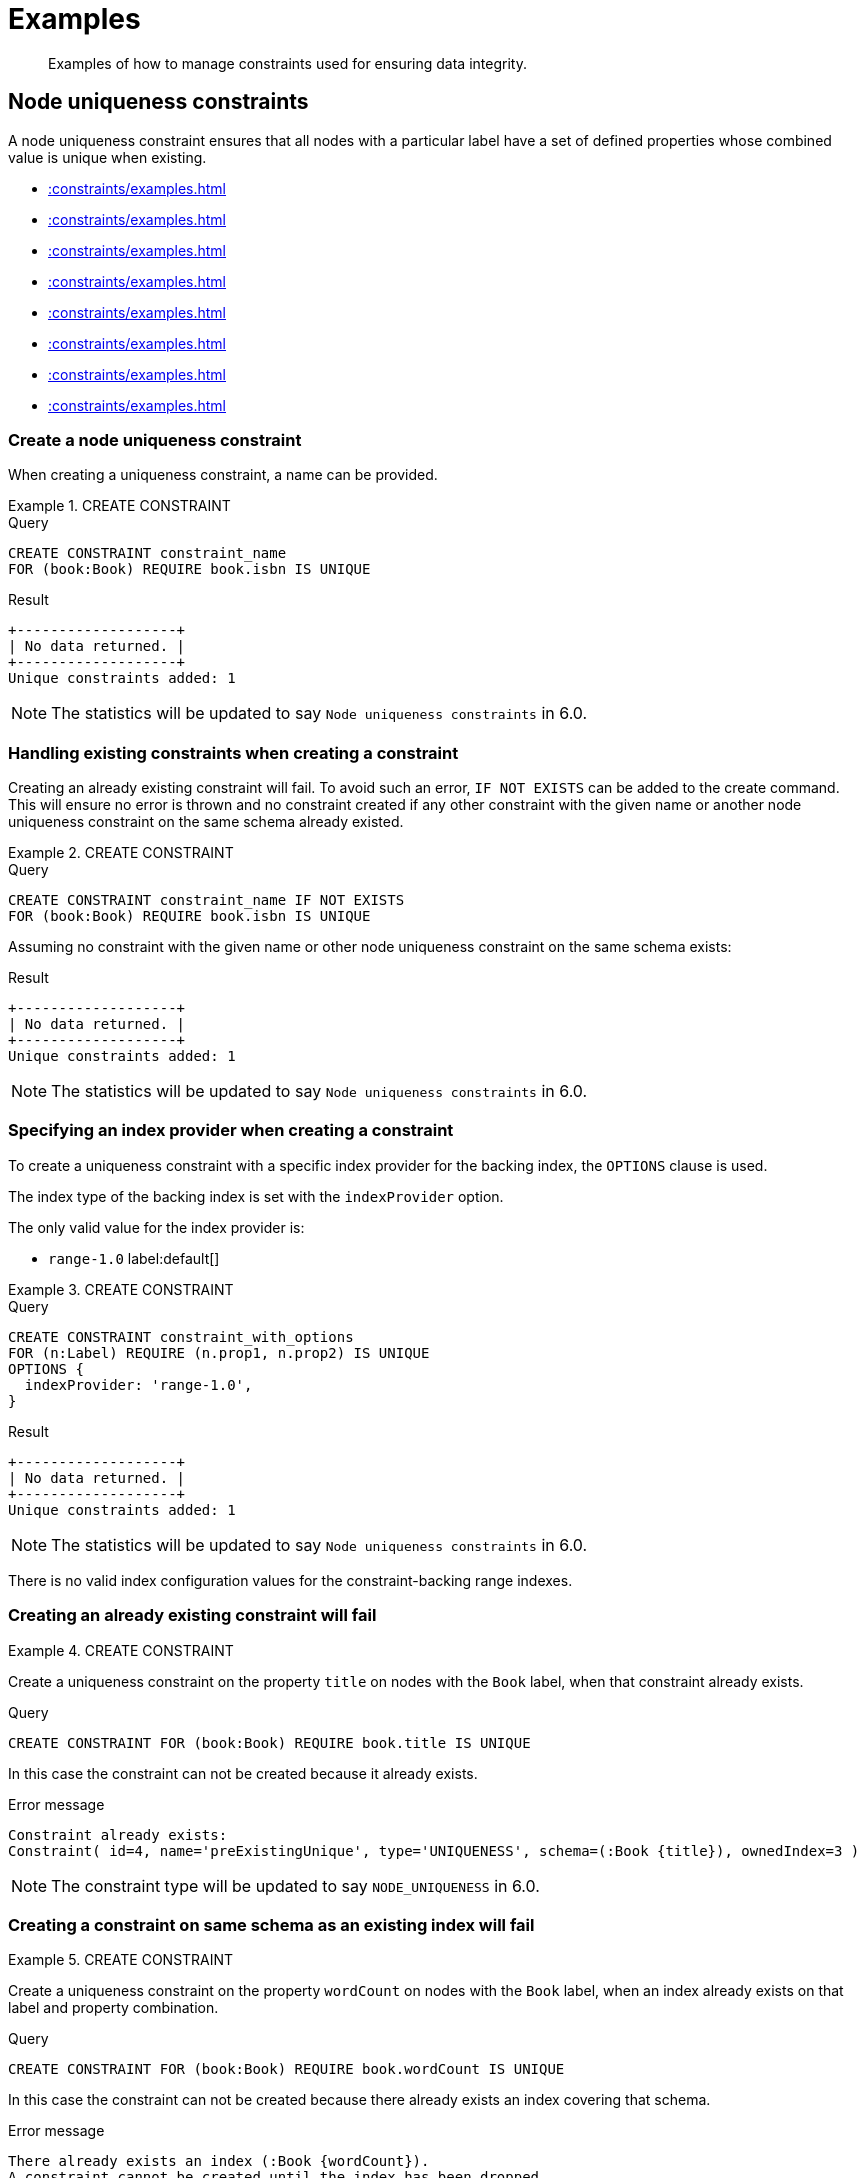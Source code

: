 :description: Examples of how to manage constraints used for ensuring data integrity.

[[constraints-examples]]
= Examples

[abstract]
--
Examples of how to manage constraints used for ensuring data integrity.
--


[[constraints-examples-node-uniqueness]]
== Node uniqueness constraints

A node uniqueness constraint ensures that all nodes with a particular label have a set of defined properties whose combined value is unique when existing.

* xref::constraints/examples.adoc#constraints-create-a-node-uniqueness-constraint[]
* xref::constraints/examples.adoc#constraints-create-a-node-uniqueness-constraint-if-not-exist[]
* xref::constraints/examples.adoc#constraints-create-a-node-uniqueness-constraint-with-index-provider[]
* xref::constraints/examples.adoc#constraints-create-an-already-existing-node-uniqueness-constraint[]
* xref::constraints/examples.adoc#constraints-create-a-node-uniqueness-constraint-on-same-schema-as-existing-index[]
* xref::constraints/examples.adoc#constraints-create-a-node-that-complies-with-a-uniqueness-constraint[]
* xref::constraints/examples.adoc#constraints-create-a-node-that-violates-a-uniqueness-constraint[]
* xref::constraints/examples.adoc#constraints-fail-to-create-a-uniqueness-constraint-due-to-conflicting-nodes[]


[discrete]
[[constraints-create-a-node-uniqueness-constraint]]
=== Create a node uniqueness constraint

When creating a uniqueness constraint, a name can be provided.


.+CREATE CONSTRAINT+
======

.Query
[source, cypher, indent=0]
----
CREATE CONSTRAINT constraint_name
FOR (book:Book) REQUIRE book.isbn IS UNIQUE
----

.Result
[queryresult]
----
+-------------------+
| No data returned. |
+-------------------+
Unique constraints added: 1
----

[NOTE]
====
The statistics will be updated to say `Node uniqueness constraints` in 6.0.
====

======


[discrete]
[[constraints-create-a-node-uniqueness-constraint-if-not-exist]]
=== Handling existing constraints when creating a constraint

Creating an already existing constraint will fail. To avoid such an error, `IF NOT EXISTS` can be added to the create command.
This will ensure no error is thrown and no constraint created if any other constraint with the given name or another node uniqueness constraint on the same schema already existed.


.+CREATE CONSTRAINT+
======

.Query
[source, cypher, indent=0]
----
CREATE CONSTRAINT constraint_name IF NOT EXISTS
FOR (book:Book) REQUIRE book.isbn IS UNIQUE
----

Assuming no constraint with the given name or other node uniqueness constraint on the same schema exists:

.Result
[queryresult]
----
+-------------------+
| No data returned. |
+-------------------+
Unique constraints added: 1
----

[NOTE]
====
The statistics will be updated to say `Node uniqueness constraints` in 6.0.
====

======


[discrete]
[[constraints-create-a-node-uniqueness-constraint-with-index-provider]]
=== Specifying an index provider when creating a constraint

To create a uniqueness constraint with a specific index provider for the backing index, the `OPTIONS` clause is used.

The index type of the backing index is set with the `indexProvider` option.

The only valid value for the index provider is:

* `range-1.0` label:default[]

// Only one valid value exists for the index provider in Neo4j 5.0


.+CREATE CONSTRAINT+
======

.Query
[source, cypher, indent=0]
----
CREATE CONSTRAINT constraint_with_options
FOR (n:Label) REQUIRE (n.prop1, n.prop2) IS UNIQUE
OPTIONS {
  indexProvider: 'range-1.0',
}
----

.Result
[queryresult]
----
+-------------------+
| No data returned. |
+-------------------+
Unique constraints added: 1
----

[NOTE]
====
The statistics will be updated to say `Node uniqueness constraints` in 6.0.
====

======

There is no valid index configuration values for the constraint-backing range indexes.


[discrete]
[[constraints-create-an-already-existing-node-uniqueness-constraint]]
=== Creating an already existing constraint will fail


.+CREATE CONSTRAINT+
======

Create a uniqueness constraint on the property `title` on nodes with the `Book` label, when that constraint already exists.

////
Set-up to get expected behavior:
CREATE CONSTRAINT preExistingUnique FOR (book:Book) REQUIRE book.title IS UNIQUE
////

.Query
[source, cypher, indent=0]
----
CREATE CONSTRAINT FOR (book:Book) REQUIRE book.title IS UNIQUE
----

In this case the constraint can not be created because it already exists.

.Error message
[source, "error message", role="noheader"]
----
Constraint already exists:
Constraint( id=4, name='preExistingUnique', type='UNIQUENESS', schema=(:Book {title}), ownedIndex=3 )
----

[NOTE]
====
The constraint type will be updated to say `NODE_UNIQUENESS` in 6.0.
====

======


[discrete]
[[constraints-create-a-node-uniqueness-constraint-on-same-schema-as-existing-index]]
=== Creating a constraint on same schema as an existing index will fail


.+CREATE CONSTRAINT+
======

Create a uniqueness constraint on the property `wordCount` on nodes with the `Book` label, when an index already exists on that label and property combination.

////
Set-up to get expected behavior:
CREATE INDEX FOR (book:Book) ON (book.wordCount)
////

.Query
[source, cypher, indent=0]
----
CREATE CONSTRAINT FOR (book:Book) REQUIRE book.wordCount IS UNIQUE
----

In this case the constraint can not be created because there already exists an index covering that schema.

.Error message
[source, "error message", role="noheader"]
----
There already exists an index (:Book {wordCount}).
A constraint cannot be created until the index has been dropped.
----

======


[discrete]
[[constraints-create-a-node-that-complies-with-a-uniqueness-constraint]]
=== Creating a node that complies with an existing constraint


.+CREATE NODE+
======

Create a `Book` node with an `isbn` that is not already in the database.

////
Set-up to get expected behavior:
CREATE CONSTRAINT FOR (book:Book) REQUIRE book.isbn IS UNIQUE
////

.Query
[source, cypher, indent=0]
----
CREATE (book:Book {isbn: '1449356265', title: 'Graph Databases'})
----

.Result
[queryresult]
----
+-------------------+
| No data returned. |
+-------------------+
Nodes created: 1
Properties set: 2
Labels added: 1
----

======


[discrete]
[[constraints-create-a-node-that-violates-a-uniqueness-constraint]]
=== Creating a node that violates an existing constraint will fail


.+CREATE NODE+
======

Create a `Book` node with an `isbn` that is already used in the database.

////
Set-up to get expected behavior:
CREATE CONSTRAINT FOR (book:Book) REQUIRE book.isbn IS UNIQUE
CREATE (book:Book {isbn: '1449356265', title: 'Graph Databases'})
////

.Query
[source, cypher, indent=0]
----
CREATE (book:Book {isbn: '1449356265', title: 'Graph Databases'})
----

In this case the node is not created in the graph.

.Error message
[source, "error message", role="noheader"]
----
Node(0) already exists with label `Book` and property `isbn` = '1449356265'
----

======


[discrete]
[[constraints-fail-to-create-a-uniqueness-constraint-due-to-conflicting-nodes]]
=== Creating a constraint when there exist conflicting nodes will fail


.+CREATE CONSTRAINT+
======

Create a uniqueness constraint on the property `isbn` on nodes with the `Book` label when there are two nodes with the same `isbn`.

////
Set-up to get expected behavior:
CREATE (book:Book {isbn: '1449356265', title: 'Graph Databases'})
CREATE (book:Book {isbn: '1449356265', title: 'Graph Databases'})
////

.Query
[source, cypher, indent=0]
----
CREATE CONSTRAINT FOR (book:Book) REQUIRE book.isbn IS UNIQUE
----

In this case the constraint can not be created because it is violated by existing data.
You may choose to use xref::indexes-for-search-performance.adoc[] instead or remove the offending nodes and then re-apply the constraint.

.Error message
[source, "error message", role="noheader"]
----
Unable to create Constraint( name='constraint_62365a16', type='UNIQUENESS', schema=(:Book {isbn}) ):
Both Node(0) and Node(1) have the label `Book` and property `isbn` = '1449356265'
----

[NOTE]
====
The constraint type will be updated to say `NODE_UNIQUENESS` in 6.0.
====

======


[[constraints-examples-relationship-uniqueness]]
== Relationship uniqueness constraints

A relationship uniqueness constraint ensures that all relationships with a particular relationship type have a set of defined properties whose combined value is unique when existing.

* xref::constraints/examples.adoc#constraints-create-a-relationship-uniqueness-constraints[]
* xref::constraints/examples.adoc#constraints-create-a-relationship-uniqueness-constraints-if-not-exist[]
* xref::constraints/examples.adoc#constraints-create-a-relationship-uniqueness-constraints-with-index-provider[]
* xref::constraints/examples.adoc#constraints-create-an-already-existing-relationship-uniqueness-constraint[]
* xref::constraints/examples.adoc#constraints-create-a-relationship-uniqueness-constraint-on-same-schema-as-existing-index[]
* xref::constraints/examples.adoc#constraints-create-a-relationship-that-complies-with-a-uniqueness-constraint[]
* xref::constraints/examples.adoc#constraints-create-a-relationship-that-violates-a-uniqueness-constraint[]
* xref::constraints/examples.adoc#constraints-fail-to-create-a-uniqueness-constraint-due-to-conflicting-relationships[]


[discrete]
[[constraints-create-a-relationship-uniqueness-constraints]]
=== Create a relationship uniqueness constraint

When creating a uniqueness constraint, a name can be provided.


.+CREATE CONSTRAINT+
======

.Query
[source, cypher, indent=0]
----
CREATE CONSTRAINT constraint_name
FOR ()-[friend:FRIENDS_WITH]-() REQUIRE friend.nickname IS UNIQUE
----

.Result
[queryresult]
----
+-------------------+
| No data returned. |
+-------------------+
Relationship uniqueness constraints added: 1
----

======


[discrete]
[[constraints-create-a-relationship-uniqueness-constraints-if-not-exist]]
=== Handling existing constraints when creating a constraint

Creating an already existing constraint will fail. To avoid such an error, `IF NOT EXISTS` can be added to the create command.
This will ensure no error is thrown and no constraint created if any other constraint with the given name or another relationship uniqueness constraint on the same schema already existed.


.+CREATE CONSTRAINT+
======

.Query
[source, cypher, indent=0]
----
CREATE CONSTRAINT constraint_name IF NOT EXISTS
FOR ()-[friend:FRIENDS_WITH]-() REQUIRE friend.nickname IS UNIQUE
----

Assuming no constraint with the given name or other relationship uniqueness constraint on the same schema exists:

.Result
[queryresult]
----
+-------------------+
| No data returned. |
+-------------------+
Relationship uniqueness constraints added: 1
----

======


[discrete]
[[constraints-create-a-relationship-uniqueness-constraints-with-index-provider]]
=== Specifying an index provider when creating a constraint

To create a uniqueness constraint with a specific index provider for the backing index, the `OPTIONS` clause is used.

The index type of the backing index is set with the `indexProvider` option.

The only valid value for the index provider is:

* `range-1.0` label:default[]

// Only one valid value exists for the index provider in Neo4j 5.0


.+CREATE CONSTRAINT+
======

.Query
[source, cypher, indent=0]
----
CREATE CONSTRAINT constraint_with_options
FOR ()-[friend:FRIENDS_WITH]-() REQUIRE (friend.nickname, friend.since) IS UNIQUE
OPTIONS {
  indexProvider: 'range-1.0',
}
----

.Result
[queryresult]
----
+-------------------+
| No data returned. |
+-------------------+
Relationship uniqueness constraints added: 1
----

======

There is no valid index configuration values for the constraint-backing range indexes.


[discrete]
[[constraints-create-an-already-existing-relationship-uniqueness-constraint]]
=== Creating an already existing constraint will fail


.+CREATE CONSTRAINT+
======

Create a uniqueness constraint on the property `nickname` on relationships with the `FRIENDS_WITH` relationship type, when that constraint already exists.

////
Set-up to get expected behavior:
CREATE CONSTRAINT preExistingUnique FOR ()-[friend:FRIENDS_WITH]-() REQUIRE friend.nickname IS UNIQUE
////

.Query
[source, cypher, indent=0]
----
CREATE CONSTRAINT FOR ()-[friend:FRIENDS_WITH]-() REQUIRE friend.nickname IS UNIQUE
----

In this case the constraint can not be created because it already exists.

.Error message
[source, "error message", role="noheader"]
----
Constraint already exists:
Constraint( id=4, name='preExistingUnique', type='RELATIONSHIP_UNIQUENESS', schema=()-[:FRIENDS_WITH {nickname}]-(), ownedIndex=3 )
----

======


[discrete]
[[constraints-create-a-relationship-uniqueness-constraint-on-same-schema-as-existing-index]]
=== Creating a constraint on same schema as an existing index will fail


.+CREATE CONSTRAINT+
======

Create a uniqueness constraint on the property `nickname` on relationships with the `FRIENDS_WITH` relationship type, when an index already exists on that relationship type and property combination.

////
Set-up to get expected behavior:
CREATE INDEX FOR ()-[friend:FRIENDS_WITH]-() ON (friend.nickname)
////

.Query
[source, cypher, indent=0]
----
CREATE CONSTRAINT FOR ()-[friend:FRIENDS_WITH]-() REQUIRE friend.nickname IS UNIQUE
----

In this case the constraint can not be created because there already exists an index covering that schema.

.Error message
[source, "error message", role="noheader"]
----
There already exists an index ()-[:FRIENDS_WITH {nickname}]-().
A constraint cannot be created until the index has been dropped.
----

======


[discrete]
[[constraints-create-a-relationship-that-complies-with-a-uniqueness-constraint]]
=== Creating a relationship that complies with an existing constraint


.+CREATE RELATIONSHIP+
======

Create a `FRIENDS_WITH` relationship with an `nickname` that is not already in the database.

////
Set-up to get expected behavior:
CREATE CONSTRAINT FOR ()-[friend:FRIENDS_WITH]-() REQUIRE friend.nickname IS UNIQUE
////

.Query
[source, cypher, indent=0]
----
CREATE (:Person {name: 'Josefin'})-[:FRIENDS_WITH {nickname: 'Mimi'}]->(:Person {name: 'Emilia'})
----

.Result
[queryresult]
----
+-------------------+
| No data returned. |
+-------------------+
Nodes created: 2
Relationships created: 1
Properties set: 3
Labels added: 2
----

======


[discrete]
[[constraints-create-a-relationship-that-violates-a-uniqueness-constraint]]
=== Creating a relationship that violates an existing constraint will fail


.+CREATE RELATIONSHIP+
======

Create a `FRIENDS_WITH` relationship with an `nickname` that is already used in the database.

////
Set-up to get expected behavior:
CREATE CONSTRAINT FOR ()-[friend:FRIENDS_WITH]-() REQUIRE friend.nickname IS UNIQUE
CREATE (:Person {name: 'Emma'}), (:Person {name: 'Josefin'})-[:FRIENDS_WITH {nickname: 'Mimi'}]->(:Person {name: 'Emilia'})
////

.Query
[source, cypher, indent=0]
----
MATCH (emma:Person {name: 'Emma'}), (emilia:Person {name: 'Emilia'})
CREATE (emma)-[:FRIENDS_WITH {nickname: 'Mimi'}]->(emilia)
----

In this case the relationship is not created in the graph.

.Error message
[source, "error message", role="noheader"]
----
Relationship(0) already exists with type `FRIENDS_WITH` and property `nickname` = 'Mimi'
----

======


[discrete]
[[constraints-fail-to-create-a-uniqueness-constraint-due-to-conflicting-relationships]]
=== Creating a constraint when there exist conflicting relationships will fail


.+CREATE CONSTRAINT+
======

Create a uniqueness constraint on the property `nickname` on relationships with the `FRIENDS_WITH` relationship type when there are two relationships with the same `nickname`.

////
Set-up to get expected behavior:
CREATE (emma:Person {name: 'Emma'}), (josefin:Person {name: 'Josefin'}), (emilia:Person {name: 'Emilia'})
CREATE (josefin)-[:FRIENDS_WITH {nickname: 'Mimi'}]->(emilia), (emma)-[:FRIENDS_WITH {nickname: 'Mimi'}]->(emilia)
////

.Query
[source, cypher, indent=0]
----
CREATE CONSTRAINT friends FOR ()-[friend:FRIENDS_WITH]-() REQUIRE friend.nickname IS UNIQUE
----

In this case the constraint can not be created because it is violated by existing data.
You may choose to use xref::indexes-for-search-performance.adoc[] instead or remove the offending relationships and then re-apply the constraint.

.Error message
[source, "error message", role="noheader"]
----
Unable to create Constraint( name='friends', type='RELATIONSHIP_UNIQUENESS', schema=()-[:FRIENDS_WITH {nickname}]-() ):
Both Relationship(0) and Relationship(1) have the type `FRIENDS_WITH` and property `nickname` = 'Mimi'
----

======


[role=enterprise-edition]
[[constraints-examples-node-property-existence]]
== Node property existence constraints

A node property existence constraint ensures that all nodes with a certain label have a certain property.

* xref::constraints/examples.adoc#constraints-create-a-node-property-existence-constraint[]
* xref::constraints/examples.adoc#constraints-create-a-node-property-existence-constraint-if-not-exist[]
* xref::constraints/examples.adoc#constraints-create-an-already-existing-node-property-existence-constraint[]
* xref::constraints/examples.adoc#constraints-create-a-node-that-complies-with-a-property-existence-constraint[]
* xref::constraints/examples.adoc#constraints-create-a-node-that-violates-a-property-existence-constraint[]
* xref::constraints/examples.adoc#constraints-removing-an-existence-constrained-node-property[]
* xref::constraints/examples.adoc#constraints-fail-to-create-a-property-existence-constraint-due-to-existing-node[]


[discrete]
[[constraints-create-a-node-property-existence-constraint]]
=== Create a node property existence constraint

When creating a node property existence constraint, a name can be provided.


.+CREATE CONSTRAINT+
======

.Query
[source, cypher, indent=0]
----
CREATE CONSTRAINT constraint_name
FOR (book:Book) REQUIRE book.isbn IS NOT NULL
----

.Result
[queryresult]
----
+-------------------+
| No data returned. |
+-------------------+
Property existence constraints added: 1
----

[NOTE]
====
The statistics for property existence constraints wil be split between nodes and relationships in 6.0.
For the node property existence constraints they will say `Node property existence constraints`.
====

======


[discrete]
[[constraints-create-a-node-property-existence-constraint-if-not-exist]]
=== Handling existing constraints when creating a constraint

Creating an already existing constraint will fail. To avoid such an error, `IF NOT EXISTS` can be added to the create command.
This will ensure no error is thrown and no constraint created if any other constraint with the given name or another node property existence constraint on the same schema already existed.


.+CREATE CONSTRAINT+
======

////
Set-up to get expected behavior:
CREATE CONSTRAINT constraint_name FOR (book:Book) REQUIRE book.isbn IS UNIQUE
////

.Query
[source, cypher, indent=0]
----
CREATE CONSTRAINT constraint_name IF NOT EXISTS
FOR (book:Book) REQUIRE book.isbn IS NOT NULL
----

Assuming a constraint with the name `constraint_name` already existed:

.Result
[queryresult]
----
+--------------------------------------------+
| No data returned, and nothing was changed. |
+--------------------------------------------+
----

======


[discrete]
[[constraints-create-an-already-existing-node-property-existence-constraint]]
=== Creating an already existing constraint will fail


.+CREATE CONSTRAINT+
======

Create a node property existence constraint on the property `title` on nodes with the `Book` label, when that constraint already exists.

////
Set-up to get expected behavior:
CREATE CONSTRAINT preExistingNodePropExist FOR (book:Book) REQUIRE book.title IS NOT NULL
////

.Query
[source, cypher, indent=0]
----
CREATE CONSTRAINT booksShouldHaveTitles
FOR (book:Book) REQUIRE book.title IS NOT NULL
----

In this case the constraint can not be created because it already exists.

.Error message
[source, "error message", role="noheader"]
----
Constraint already exists:
Constraint( id=3, name='preExistingNodePropExist', type='NODE PROPERTY EXISTENCE', schema=(:Book {title}) )
----

======


[discrete]
[[constraints-create-a-node-that-complies-with-a-property-existence-constraint]]
=== Creating a node that complies with an existing constraint


.+CREATE NODE+
======

Create a `Book` node with an `isbn` property.

////
Set-up to get expected behavior:
CREATE CONSTRAINT FOR (book:Book) REQUIRE book.isbn IS NOT NULL
////

.Query
[source, cypher, indent=0]
----
CREATE (book:Book {isbn: '1449356265', title: 'Graph Databases'})
----

.Result
[queryresult]
----
+-------------------+
| No data returned. |
+-------------------+
Nodes created: 1
Properties set: 2
Labels added: 1
----

======


[discrete]
[[constraints-create-a-node-that-violates-a-property-existence-constraint]]
=== Creating a node that violates an existing constraint will fail


.+CREATE NODE+
======

Trying to create a `Book` node without an `isbn` property, given a property existence constraint on `:Book(isbn)`.

////
Set-up to get expected behavior:
CREATE CONSTRAINT FOR (book:Book) REQUIRE book.isbn IS NOT NULL
////

.Query
[source, cypher, indent=0]
----
CREATE (book:Book {title: 'Graph Databases'})
----

In this case the node is not created in the graph.

.Error message
[source, "error message", role="noheader"]
----
Node(0) with label `Book` must have the property `isbn`
----

======


[discrete]
[[constraints-removing-an-existence-constrained-node-property]]
=== Removing an existence constrained node property will fail


.+REMOVE PROPERTY+
======

Trying to remove the `isbn` property from an existing node `book`, given a property existence constraint on `:Book(isbn)`.

////
Set-up to get expected behavior:
CREATE CONSTRAINT FOR (book:Book) REQUIRE book.isbn IS NOT NULL
CREATE (book:Book {isbn: '1449356265', title: 'Graph Databases'})
////

.Query
[source, cypher, indent=0]
----
MATCH (book:Book {title: 'Graph Databases'})
REMOVE book.isbn
----

In this case the property is not removed.

.Error message
[source, "error message", role="noheader"]
----
Node(0) with label `Book` must have the property `isbn`
----

======


[discrete]
[[constraints-fail-to-create-a-property-existence-constraint-due-to-existing-node]]
=== Creating a constraint when there exist conflicting nodes will fail


.+CREATE CONSTRAINT+
======

Create a constraint on the property `isbn` on nodes with the `Book` label when there already exists  a node without an `isbn`.

////
Set-up to get expected behavior:
CREATE (book:Book {title: 'Graph Databases'})
////

.Query
[source, cypher, indent=0]
----
CREATE CONSTRAINT FOR (book:Book) REQUIRE book.isbn IS NOT NULL
----

In this case the constraint can't be created because it is violated by existing data. We may choose to remove the offending nodes and then re-apply the constraint.

.Error message
[source, "error message", role="noheader"]
----
Unable to create Constraint( type='NODE PROPERTY EXISTENCE', schema=(:Book {isbn}) ):
Node(0) with label `Book` must have the property `isbn`
----

======


[role=enterprise-edition]
[[constraints-examples-relationship-property-existence]]
== Relationship property existence constraints

A relationship property existence constraint ensures all relationships with a certain type have a certain property.

* xref::constraints/examples.adoc#constraints-create-a-relationship-property-existence-constraint[]
* xref::constraints/examples.adoc#constraints-create-a-relationship-property-existence-constraint-if-not-exist[]
* xref::constraints/examples.adoc#constraints-create-an-already-existing-relationship-property-existence-constraint[]
* xref::constraints/examples.adoc#constraints-create-a-relationship-that-complies-with-a-property-existence-constraint[]
* xref::constraints/examples.adoc#constraints-create-a-relationship-that-violates-a-property-existence-constraint[]
* xref::constraints/examples.adoc#constraints-removing-an-existence-constrained-relationship-property[]
* xref::constraints/examples.adoc#constraints-fail-to-create-a-property-existence-constraint-due-to-existing-relationship[]


[discrete]
[[constraints-create-a-relationship-property-existence-constraint]]
=== Create a relationship property existence constraint

When creating a relationship property existence constraint, a name can be provided.


.+CREATE CONSTRAINT+
======

.Query
[source, cypher, indent=0]
----
CREATE CONSTRAINT constraint_name
FOR ()-[like:LIKED]-() REQUIRE like.day IS NOT NULL
----

.Result
[queryresult]
----
+-------------------+
| No data returned. |
+-------------------+
Property existence constraints added: 1
----

[NOTE]
====
The statistics for property existence constraints wil be split between nodes and relationships in 6.0.
For the relationship property existence constraints they will say `Relationship property existence constraints`.
====

======


[discrete]
[[constraints-create-a-relationship-property-existence-constraint-if-not-exist]]
=== Handling existing constraints when creating a constraint

Creating an already existing constraint will fail. To avoid such an error, `IF NOT EXISTS` can be added to the create command.
This will ensure no error is thrown and no constraint created if any other constraint with the given name or another relationship property existence constraint on the same schema already existed.


.+CREATE CONSTRAINT+
======

////
Set-up to get expected behavior:
CREATE CONSTRAINT constraint_name FOR (book:Book) REQUIRE book.isbn IS NOT NULL
////

.Query
[source, cypher, indent=0]
----
CREATE CONSTRAINT constraint_name
IF NOT EXISTS FOR ()-[like:LIKED]-() REQUIRE like.day IS NOT NULL
----

Assuming a constraint with the name `constraint_name` already existed:

.Result
[queryresult]
----
+--------------------------------------------+
| No data returned, and nothing was changed. |
+--------------------------------------------+
----

======


[discrete]
[[constraints-create-an-already-existing-relationship-property-existence-constraint]]
=== Creating an already existing constraint will fail


.+CREATE CONSTRAINT+
======

Create a named relationship property existence constraint on the property `week` on relationships with the `LIKED` type, when a constraint with the given name already exists.

////
Set-up to get expected behavior:
CREATE CONSTRAINT relPropExist FOR ()-[like:LIKED]-() REQUIRE like.since IS NOT NULL
////

.Query
[source, cypher, indent=0]
----
CREATE CONSTRAINT relPropExist
FOR ()-[like:LIKED]-() REQUIRE like.week IS NOT NULL
----

In this case the constraint can not be created because there already exists a constraint with the given name.

.Error message
[source, "error message", role="noheader"]
----
There already exists a constraint called 'relPropExist'.
----

======


[discrete]
[[constraints-create-a-relationship-that-complies-with-a-property-existence-constraint]]
=== Creating a relationship that complies with an existing constraint


.+CREATE RELATIONSHIP+
======

Create a `LIKED` relationship with a `day` property.

////
Set-up to get expected behavior:
CREATE CONSTRAINT FOR ()-[like:LIKED]-() REQUIRE like.day IS NOT NULL
////

.Query
[source, cypher, indent=0]
----
CREATE (user:User)-[like:LIKED {day: 'yesterday'}]->(book:Book)
----

.Result
[queryresult]
----
+-------------------+
| No data returned. |
+-------------------+
Nodes created: 2
Relationships created: 1
Properties set: 1
Labels added: 2
----

======


[discrete]
[[constraints-create-a-relationship-that-violates-a-property-existence-constraint]]
=== Creating a relationship that violates an existing constraint will fail


.+CREATE RELATIONSHIP+
======

Trying to create a `LIKED` relationship without a `day` property, given a property existence constraint `:LIKED(day)`.

////
Set-up to get expected behavior:
CREATE CONSTRAINT FOR ()-[like:LIKED]-() REQUIRE like.day IS NOT NULL
////

.Query
[source, cypher, indent=0]
----
CREATE (user:User)-[like:LIKED]->(book:Book)
----

In this case the relationship is not created in the graph.

.Error message
[source, "error message", role="noheader"]
----
Relationship(0) with type `LIKED` must have the property `day`
----

======


[discrete]
[[constraints-removing-an-existence-constrained-relationship-property]]
=== Removing an existence constrained relationship property will fail


.+REMOVE PROPERTY+
======

Trying to remove the `day` property from an existing relationship `like` of type `LIKED`, given a property existence constraint `:LIKED(day)`.

////
Set-up to get expected behavior:
CREATE CONSTRAINT FOR ()-[like:LIKED]-() REQUIRE like.day IS NOT NULL
CREATE (user:User)-[like:LIKED {day: 'yesterday'}]->(book:Book)
////

.Query
[source, cypher, indent=0]
----
MATCH (user:User)-[like:LIKED]->(book:Book) REMOVE like.day
----

In this case the property is not removed.

.Error message
[source, "error message", role="noheader"]
----
Relationship(0) with type `LIKED` must have the property `day`
----

======


[discrete]
[[constraints-fail-to-create-a-property-existence-constraint-due-to-existing-relationship]]
=== Creating a constraint when there exist conflicting relationships will fail


.+CREATE CONSTRAINT+
======

Create a constraint on the property `day` on relationships with the `LIKED` type when there already exists a relationship without a property named `day`.

////
Set-up to get expected behavior:
CREATE (user:User)-[like:LIKED]->(book:Book)
////

.Query
[source, cypher, indent=0]
----
CREATE CONSTRAINT FOR ()-[like:LIKED]-() REQUIRE like.day IS NOT NULL
----

In this case the constraint can not be created because it is violated by existing data. We may choose to remove the offending relationships and then re-apply the constraint.

.Error message
[source, "error message", role="noheader"]
----
Unable to create Constraint( type='RELATIONSHIP PROPERTY EXISTENCE', schema=-[:LIKED {day}]- ):
Relationship(0) with type `LIKED` must have the property `day`
----

======


[role=enterprise-edition]
[[constraints-examples-node-key]]
== Node key constraints

A node key constraint ensures that all nodes with a particular label have a set of defined properties whose combined value is unique and all properties in the set are present.

* xref::constraints/examples.adoc#constraints-create-a-node-key-constraint[]
* xref::constraints/examples.adoc#constraints-create-a-node-key-constraint-if-not-exist[]
* xref::constraints/examples.adoc#constraints-create-a-node-key-constraint-with-index-provider[]
* xref::constraints/examples.adoc#constraints-node-key-and-uniqueness-constraint-on-the-same-schema[]
* xref::constraints/examples.adoc#constraints-create-a-node-key-constraint-with-the-same-name-as-existing-index[]
* xref::constraints/examples.adoc#constraints-create-a-node-that-complies-with-a-node-key-constraint[]
* xref::constraints/examples.adoc#constraints-create-a-node-that-violates-a-node-key-constraint[]
* xref::constraints/examples.adoc#constraints-removing-a-node-key-constrained-property[]
* xref::constraints/examples.adoc#constraints-fail-to-create-a-node-key-constraint-due-to-existing-node[]


[discrete]
[[constraints-create-a-node-key-constraint]]
=== Create a node key constraint

When creating a node key constraint, a name can be provided.


.+CREATE CONSTRAINT+
======

.Query
[source, cypher, indent=0]
----
CREATE CONSTRAINT constraint_name
FOR (n:Person) REQUIRE (n.firstname, n.surname) IS NODE KEY
----

.Result
[queryresult]
----
+-------------------+
| No data returned. |
+-------------------+
Node key constraints added: 1
----

======


[discrete]
[[constraints-create-a-node-key-constraint-if-not-exist]]
=== Handling existing constraints when creating a constraint

Creating an already existing constraint will fail. To avoid such an error, `IF NOT EXISTS` can be added to the create command.
This will ensure no error is thrown and no constraint created if any other constraint with the given name or another node key constraint on the same schema already existed.


.+CREATE CONSTRAINT+
======

////
Set-up to get expected behavior:
CREATE CONSTRAINT FOR (n:Person) REQUIRE (n.firstname, n.surname) IS NODE KEY
////

.Query
[source, cypher, indent=0]
----
CREATE CONSTRAINT constraint_name IF NOT EXISTS
FOR (n:Person) REQUIRE (n.firstname, n.surname) IS NODE KEY
----

Assuming a node key constraint on `(:Person {firstname, surname})` already existed:

.Result
[queryresult]
----
+--------------------------------------------+
| No data returned, and nothing was changed. |
+--------------------------------------------+
----

======


[discrete]
[[constraints-create-a-node-key-constraint-with-index-provider]]
=== Specifying an index provider when creating a constraint

To create a node key constraint with a specific index provider for the backing index, the `OPTIONS` clause is used.

The index type of the backing index is set with the `indexProvider` option.

The only valid value for the index provider is:

* `range-1.0` label:default[]


.+CREATE CONSTRAINT+
======

.Query
[source, cypher, indent=0]
----
CREATE CONSTRAINT constraint_with_provider
FOR (n:Label) REQUIRE (n.prop1) IS NODE KEY
OPTIONS {
  indexProvider: 'range-1.0'
}
----

.Result
[queryresult]
----
+-------------------+
| No data returned. |
+-------------------+
Node key constraints added: 1
----

======

There is no valid index configuration values for the constraint-backing range indexes.


[discrete]
[[constraints-node-key-and-uniqueness-constraint-on-the-same-schema]]
=== Node key and uniqueness constraints are not allowed on the same schema


.+CREATE CONSTRAINT+
======

Create a node key constraint on the properties `firstname` and `age` on nodes with the `Person` label, when a uniqueness constraint already exists on the same label and property combination.

////
Set-up to get expected behavior:
CREATE CONSTRAINT preExistingUnique FOR (p:Person) REQUIRE (p.firstname, p.age) IS UNIQUE
////

.Query
[source, cypher, indent=0]
----
CREATE CONSTRAINT FOR (p:Person) REQUIRE (p.firstname, p.age) IS NODE KEY
----

In this case the constraint can not be created because there already exist a conflicting constraint on that label and property combination.

.Error message
[source, "error message", role="noheader"]
----
Constraint already exists:
Constraint( id=4, name='preExistingUnique', type='UNIQUENESS', schema=(:Person {firstname, age}), ownedIndex=3 )
----

======


[discrete]
[[constraints-create-a-node-key-constraint-with-the-same-name-as-existing-index]]
=== Creating a constraint on same name as an existing index will fail


.+CREATE CONSTRAINT+
======

Create a named node key constraint on the property `title` on nodes with the `Book` label, when an index already exists with the given name.

////
Set-up to get expected behavior:
CREATE INDEX bookTitle FOR (book:ComicBook) ON (book.title)
////

.Query
[source, cypher, indent=0]
----
CREATE CONSTRAINT bookTitle
FOR (book:Book) REQUIRE book.title IS NODE KEY
----

In this case the constraint can't be created because there already exists an index with the given name.

.Error message
[source, "error message", role="noheader"]
----
There already exists an index called 'bookTitle'.
----

======


[discrete]
[[constraints-create-a-node-that-complies-with-a-node-key-constraint]]
=== Creating a node that complies with an existing constraint


.+CREATE NODE+
======

Create a `Person` node with both a `firstname` and `surname` property.

////
Set-up to get expected behavior:
CREATE CONSTRAINT FOR (n:Person) REQUIRE (n.firstname, n.surname) IS NODE KEY
////

.Query
[source, cypher, indent=0]
----
CREATE (p:Person {firstname: 'John', surname: 'Wood', age: 55})
----

.Result
[queryresult]
----
+-------------------+
| No data returned. |
+-------------------+
Nodes created: 1
Properties set: 3
Labels added: 1
----

======


[discrete]
[[constraints-create-a-node-that-violates-a-node-key-constraint]]
=== Creating a node that violates an existing constraint will fail


.+CREATE NODE+
======

Trying to create a `Person` node without a `surname` property, given a node key constraint on `:Person(firstname, surname)`, will fail.

////
Set-up to get expected behavior:
CREATE CONSTRAINT FOR (n:Person) REQUIRE (n.firstname, n.surname) IS NODE KEY
////

.Query
[source, cypher, indent=0]
----
CREATE (p:Person {firstname: 'Jane', age: 34})
----

In this case the node is not created in the graph.

.Error message
[source, "error message", role="noheader"]
----
Node(0) with label `Person` must have the properties (`firstname`, `surname`)
----

======


[discrete]
[[constraints-removing-a-node-key-constrained-property]]
=== Removing a +NODE KEY+-constrained property will fail


.+REMOVE PROPERTY+
======

Trying to remove the `surname` property from an existing node `Person`, given a `NODE KEY` constraint on `:Person(firstname, surname)`.

////
Set-up to get expected behavior:
CREATE CONSTRAINT FOR (n:Person) REQUIRE (n.firstname, n.surname) IS NODE KEY
CREATE (p:Person {firstname: 'John', surname: 'Wood', age: 55})
////

.Query
[source, cypher, indent=0]
----
MATCH (p:Person {firstname: 'John', surname: 'Wood'}) REMOVE p.surname
----

In this case the property is not removed.

.Error message
[source, "error message", role="noheader"]
----
Node(0) with label `Person` must have the properties (`firstname`, `surname`)
----

======


[discrete]
[[constraints-fail-to-create-a-node-key-constraint-due-to-existing-node]]
=== Creating a constraint when there exist conflicting node will fail


.+CREATE CONSTRAINT+
======

Trying to create a node key constraint on the property `surname` on nodes with the `Person` label will fail when a node without a `surname` already exists in the database.

////
Set-up to get expected behavior:
CREATE (p:Person {firstname: 'John', age: 55})
////

.Query
[source, cypher, indent=0]
----
CREATE CONSTRAINT FOR (n:Person) REQUIRE (n.firstname, n.surname) IS NODE KEY
----

In this case the node key constraint can not be created because it is violated by existing data.
We may choose to remove the offending nodes and then re-apply the constraint.

.Error message
[source, "error message", role="noheader"]
----
Unable to create Constraint( type='NODE KEY', schema=(:Person {firstname, surname}) ):
Node(0) with label `Person` must have the properties (`firstname`, `surname`)
----

======


[role=enterprise-edition]
[[constraints-examples-relationship-key]]
== Relationship key constraints

A relationship key constraint ensures that all relationships with a particular relationship type have a set of defined properties whose combined value is unique and all properties in the set are present.

* xref::constraints/examples.adoc#constraints-create-a-relationship-key-constraint[]
* xref::constraints/examples.adoc#constraints-create-a-relationship-key-constraint-if-not-exist[]
* xref::constraints/examples.adoc#constraints-create-a-relationship-key-constraint-with-index-provider[]
* xref::constraints/examples.adoc#constraints-relationship-key-and-uniqueness-constraint-on-the-same-schema[]
* xref::constraints/examples.adoc#constraints-create-a-relationship-key-constraint-with-the-same-name-as-existing-index[]
* xref::constraints/examples.adoc#constraints-create-a-relationship-that-complies-with-a-relationship-key-constraint[]
* xref::constraints/examples.adoc#constraints-create-a-relationship-that-violates-a-relationship-key-constraint[]
* xref::constraints/examples.adoc#constraints-removing-a-relationship-key-constrained-property[]
* xref::constraints/examples.adoc#constraints-fail-to-create-a-relationship-key-constraint-due-to-existing-relationship[]


[discrete]
[[constraints-create-a-relationship-key-constraint]]
=== Create a relationship key constraint

When creating a relationship key constraint, a name can be provided.


.+CREATE CONSTRAINT+
======

.Query
[source, cypher, indent=0]
----
CREATE CONSTRAINT constraint_name
FOR ()-[r:ROAD]-() REQUIRE (r.startPoint, r.endPoint) IS RELATIONSHIP KEY
----

.Result
[queryresult]
----
+-------------------+
| No data returned. |
+-------------------+
Relationship key constraints added: 1
----

======


[discrete]
[[constraints-create-a-relationship-key-constraint-if-not-exist]]
=== Handling existing constraints when creating a constraint

Creating an already existing constraint will fail. To avoid such an error, `IF NOT EXISTS` can be added to the create command.
This will ensure no error is thrown and no constraint created if any other constraint with the given name or another relationship key constraint on the same schema already existed.


.+CREATE CONSTRAINT+
======

////
Set-up to get expected behavior:
CREATE CONSTRAINT FOR ()-[r:ROAD]-() REQUIRE (r.startPoint, r.endPoint) IS RELATIONSHIP KEY
////

.Query
[source, cypher, indent=0]
----
CREATE CONSTRAINT constraint_name IF NOT EXISTS
FOR ()-[r:ROAD]-() REQUIRE (r.startPoint, r.endPoint) IS RELATIONSHIP KEY
----

Assuming a relationship key constraint on `()-[:ROAD {startPoint, endPoint}]-()` already existed:

.Result
[queryresult]
----
+--------------------------------------------+
| No data returned, and nothing was changed. |
+--------------------------------------------+
----

======


[discrete]
[[constraints-create-a-relationship-key-constraint-with-index-provider]]
=== Specifying an index provider when creating a constraint

To create a relationship key constraint with a specific index provider for the backing index, the `OPTIONS` clause is used.

The index type of the backing index is set with the `indexProvider` option.

The only valid value for the index provider is:

* `range-1.0` label:default[]


.+CREATE CONSTRAINT+
======

.Query
[source, cypher, indent=0]
----
CREATE CONSTRAINT constraint_with_provider
FOR ()-[r:ROAD]-() REQUIRE (r.startPoint, r.endPoint) IS REL KEY
OPTIONS {
  indexProvider: 'range-1.0'
}
----

.Result
[queryresult]
----
+-------------------+
| No data returned. |
+-------------------+
Relationship key constraints added: 1
----

======

There is no valid index configuration values for the constraint-backing range indexes.


[discrete]
[[constraints-relationship-key-and-uniqueness-constraint-on-the-same-schema]]
=== Relationship key and uniqueness constraints are not allowed on the same schema


.+CREATE CONSTRAINT+
======

Create a relationship key constraint on the properties `startPoint` and `endPoint` on relationships with the `ROAD` relationship type, when a uniqueness constraint already exists on the same relationship type and property combination.

////
Set-up to get expected behavior:
CREATE CONSTRAINT preExistingUnique FOR ()-[r:ROAD]-() REQUIRE (r.startPoint, r.endPoint) IS UNIQUE
////

.Query
[source, cypher, indent=0]
----
CREATE CONSTRAINT FOR ()-[r:ROAD]-() REQUIRE (r.startPoint, r.endPoint) IS REL KEY
----

In this case the constraint can not be created because there already exist a conflicting constraint on that relationship type and property combination.

.Error message
[source, "error message", role="noheader"]
----
Constraint already exists:
Constraint( id=4, name='preExistingUnique', type='RELATIONSHIP_UNIQUENESS', schema=()-[:ROAD {startPoint, endPoint}]-(), ownedIndex=3 )
----

======


[discrete]
[[constraints-create-a-relationship-key-constraint-with-the-same-name-as-existing-index]]
=== Creating a constraint on same name as an existing index will fail


.+CREATE CONSTRAINT+
======

Create a named relationship key constraint on the property `coordinates` on relationships with the `INTERSECTION` relationship type, when an index already exists with the given name.

////
Set-up to get expected behavior:
CREATE INDEX intersections FOR ()-[intersect:Roundabout]-() ON (intersect.coordinates)
////

.Query
[source, cypher, indent=0]
----
CREATE CONSTRAINT intersections
FOR ()-[r:INTERSECTION]-() REQUIRE (r.coordinates) IS REL KEY
----

In this case the constraint can't be created because there already exists an index with the given name.

.Error message
[source, "error message", role="noheader"]
----
There already exists an index called 'intersections'.
----

======


[discrete]
[[constraints-create-a-relationship-that-complies-with-a-relationship-key-constraint]]
=== Creating a relationship that complies with an existing constraint


.+CREATE RELATIONSHIP+
======

Create a `ROAD` relationship with both a `startPoint` and `endPoint` property.

////
Set-up to get expected behavior:
CREATE CONSTRAINT FOR ()-[r:ROAD]-() REQUIRE (r.startPoint, r.endPoint) IS REL KEY
CREATE (:Intersection {name: 'a', coordinates: point({x: 1, y:2})}), (:Intersection {name: 'b', coordinates: point({x: 2, y:5})})
////

.Query
[source, cypher, indent=0]
----
MATCH (a:Intersection {name: 'a'}), (b:Intersection {name: 'b'})
CREATE (a)-[:ROAD {startPoint: a.coordinates, endPoint: b.coordinates}]->(b)
----

.Result
[queryresult]
----
+-------------------+
| No data returned. |
+-------------------+
Relationships created: 1
Properties set: 2
----

======


[discrete]
[[constraints-create-a-relationship-that-violates-a-relationship-key-constraint]]
=== Creating a relationship that violates an existing constraint will fail


.+CREATE RELATIONSHIP+
======

Trying to create a `INTERSECTION` relationship without a `coordinates` property, given a relationship key constraint on `:INTERSECTION(coordinates)`, will fail.

////
Set-up to get expected behavior:
CREATE CONSTRAINT FOR ()-[r:INTERSECTION]-() REQUIRE (r.coordinates) IS REL KEY
CREATE (:Road {name: 'a'}), (:Road {name: 'b'})
////

.Query
[source, cypher, indent=0]
----
MATCH (a:Road {name: 'a'}), (b:Road {name: 'b'})
CREATE (a)-[:INTERSECTION]->(b)
----

In this case the relationship is not created in the graph.

.Error message
[source, "error message", role="noheader"]
----
Relationship(0) with type `INTERSECTION` must have the property `coordinates`
----

======


[discrete]
[[constraints-removing-a-relationship-key-constrained-property]]
=== Removing a +RELATIONSHIP KEY+-constrained property will fail


.+REMOVE PROPERTY+
======

Trying to remove the `endPoint` property from an existing relationship `ROAD`, given a `RELATIONSHIP KEY` constraint on `:ROAD(startPoint, endPoint)`.

////
Set-up to get expected behavior:
CREATE CONSTRAINT FOR ()-[r:ROAD]-() REQUIRE (r.startPoint, r.endPoint) IS REL KEY
CREATE (a:Intersection {name: 'a', coordinates: point({x: 1, y:2})}), (b:Intersection {name: 'b', coordinates: point({x: 2, y:5})})
CREATE (a)-[:ROAD {startPoint: a.coordinates, endPoint: b.coordinates}]->(b)
////

.Query
[source, cypher, indent=0]
----
MATCH ()-[r:ROAD {startPoint: point({x: 1, y:2}), endPoint: point({x: 2, y:5})}]->() REMOVE r.endPoint
----

In this case the property is not removed.

.Error message
[source, "error message", role="noheader"]
----
Relationship(0) with type `ROAD` must have the properties (`startPoint`, `endPoint`)
----

======


[discrete]
[[constraints-fail-to-create-a-relationship-key-constraint-due-to-existing-relationship]]
=== Creating a constraint when there exist conflicting relationships will fail


.+CREATE CONSTRAINT+
======

Trying to create a relationship key constraint on the property `coordinates` on relationships with the `INTERSECTION` relationship type will fail when two relationships with identical `coordinates` already exists in the database.

////
Set-up to get expected behavior:
CREATE (a:Road {name: 'a'}), (b:Road {name: 'b'})
CREATE (a)-[:INTERSECTION {coordinates: point({x:1, y:2})}]->(b)
CREATE (a)<-[:INTERSECTION {coordinates: point({x:1, y:2})}]-(b)
////

.Query
[source, cypher, indent=0]
----
CREATE CONSTRAINT intersectionConstriant FOR ()-[r:INTERSECTION]-() REQUIRE (r.coordinates) IS REL KEY
----

In this case the relationship key constraint can not be created because it is violated by existing data.
We may choose to remove the offending relationships and then re-apply the constraint.

.Error message
[source, "error message", role="noheader"]
----
Unable to create Constraint( name='intersectionConstriant', type='RELATIONSHIP KEY', schema=()-[:INTERSECTION {coordinates}]-() ):
Both Relationship(0) and Relationship(1) have the type `INTERSECTION` and property `coordinates` = {geometry: {type: "Point", coordinates: [1.0, 2.0], crs: {type: link, properties: {href: "http://spatialreference.org/ref/sr-org/7203/", code: 7203}}}}
----

======


[[constraints-examples-drop-constraint]]
== Drop a constraint by name

* xref::constraints/examples.adoc#constraints-drop-a-constraint[]
* xref::constraints/examples.adoc#constraints-drop-a-non-existing-constraint[]


[discrete]
[[constraints-drop-a-constraint]]
=== Drop a constraint

A constraint can be dropped using the name with the `DROP CONSTRAINT constraint_name` command.
It is the same command for uniqueness, property existence and node/relationship key constraints.
The name of the constraint can be found using the xref::constraints/syntax.adoc#constraints-syntax-list[`SHOW CONSTRAINTS` command], given in the output column `name`.


.+DROP CONSTRAINT+
======

////
Set-up to get expected behavior:
CREATE CONSTRAINT constraint_name FOR (n:Person) REQUIRE (n.name) IS NOT NULL
////

.Query
[source, cypher, indent=0]
----
DROP CONSTRAINT constraint_name
----

.Result
[queryresult]
----
+-------------------+
| No data returned. |
+-------------------+
Named constraints removed: 1
----

======


[discrete]
[[constraints-drop-a-non-existing-constraint]]
=== Drop a non-existing constraint

If it is uncertain if any constraint with a given name exists and you want to drop it if it does but not get an error should it not, use `IF EXISTS`.
It is the same command for uniqueness, property existence and node/relationship key constraints.

.+DROP CONSTRAINT+
======

.Query
[source, cypher, indent=0]
----
DROP CONSTRAINT missing_constraint_name IF EXISTS
----

.Result
[queryresult]
----
+--------------------------------------------+
| No data returned, and nothing was changed. |
+--------------------------------------------+
----

======


[[constraints-examples-list-constraint]]
== Listing constraints

* xref::constraints/examples.adoc#constraints-listing-all-constraints[]
* xref::constraints/examples.adoc#constraints-listing-constraints-with-filtering[]


[discrete]
[[constraints-listing-all-constraints]]
=== Listing all constraints

To list all constraints with the default output columns, the `SHOW CONSTRAINTS` command can be used.
If all columns are required, use `SHOW CONSTRAINTS YIELD *`.

[NOTE]
====
One of the output columns from `SHOW CONSTRAINTS` is the name of the constraint.
This can be used to drop the constraint with the xref::constraints/syntax.adoc#constraints-syntax-drop[`DROP CONSTRAINT` command].
====


.+SHOW CONSTRAINTS+
======

////
Set-up to get expected behavior:
CREATE CONSTRAINT isbnConstraint FOR (n:Book) REQUIRE (n.isbn) IS UNIQUE
CREATE CONSTRAINT roadConstraint FOR ()-[r:ROAD]-() REQUIRE (r.startPoint, r.endPoint) IS UNIQUE
////

.Query
[source, cypher, indent=0]
----
SHOW CONSTRAINTS
----

[queryresult]
----
+------------------------------------------------------------------------------------------------------------------------------------+
| id | name             | type                      | entityType     | labelsOrTypes | properties                 | ownedIndex       |
+------------------------------------------------------------------------------------------------------------------------------------+
| 4  | "isbnConstraint" | "UNIQUENESS"              | "NODE"         | ["Book"]      | ["isbn"]                   | "isbnConstraint" |
| 6  | "roadConstraint" | "RELATIONSHIP_UNIQUENESS" | "RELATIONSHIP" | ["ROAD"]      | ["startPoint", "endPoint"] | "roadConstraint" |
+------------------------------------------------------------------------------------------------------------------------------------+
2 rows
----

[NOTE]
====
The `type` column returns `UNIQUENESS` for the node uniqueness constraint and `RELATIONSHIP_UNIQUENESS` for the relationship uniqueness constraint.
The `type` for node uniqueness constraint will be updated to `NODE_UNIQUENESS` in 6.0.
====

======


[discrete]
[[constraints-listing-constraints-with-filtering]]
=== Listing constraints with filtering

One way of filtering the output from `SHOW CONSTRAINTS` by constraint type is the use of type keywords,
listed in the xref::constraints/syntax.adoc#constraints-syntax-list-type-filter[syntax for listing constraints type filter table].
For example, to show only uniqueness constraints, use `SHOW UNIQUENESS CONSTRAINTS`.
Another more flexible way of filtering the output is to use the `WHERE` clause.
An example is to only show constraints on relationships.


.+SHOW CONSTRAINTS+
======

////
Set-up to get expected behavior:
CREATE CONSTRAINT FOR (n:Book) REQUIRE (n.isbn) IS UNIQUE
CREATE CONSTRAINT FOR (book:Book) REQUIRE book.title IS NOT NULL
CREATE CONSTRAINT `constraint_f076a74d` FOR ()-[r:KNOWS]-() REQUIRE r.since IS NOT NULL
////

.Query
[source, cypher, indent=0]
----
SHOW EXISTENCE CONSTRAINTS
WHERE entityType = 'RELATIONSHIP'
----

This will only return the default output columns.
To get all columns, use `+SHOW INDEXES YIELD * WHERE ...+`.

[queryresult]
----
+---------------------------------------------------------------------------------------------------------------------------+
| id | name                  | type                              | entityType     | labelsOrTypes | properties | ownedIndex |
+---------------------------------------------------------------------------------------------------------------------------+
| 7  | "constraint_f076a74d" | "RELATIONSHIP_PROPERTY_EXISTENCE" | "RELATIONSHIP" | ["KNOWS"]     | ["since"]  | <null>     |
+---------------------------------------------------------------------------------------------------------------------------+
1 row
----

======

